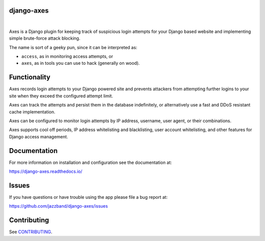 django-axes
-------------


.. image:: https://github.com/pattmehta/django-axes/actions/workflows/codeql.yml/badge.svg?branch=pattmehta-urls-infer-type
   :target: https://github.com/pattmehta/django-axes/actions/workflows/codeql.yml
   :alt: Code Scanning - Action

|

.. image:: https://jazzband.co/static/img/badge.svg
   :target: https://jazzband.co/
   :alt: Jazzband

.. image:: https://img.shields.io/github/stars/jazzband/django-axes.svg?label=Stars&style=socialcA
   :target: https://github.com/jazzband/django-axes
   :alt: GitHub

.. image:: https://img.shields.io/pypi/v/django-axes.svg
   :target: https://pypi.org/project/django-axes/
   :alt: PyPI release

.. image:: https://img.shields.io/pypi/pyversions/django-axes.svg
   :target: https://pypi.org/project/django-axes/
   :alt: Supported Python versions

.. image:: https://img.shields.io/pypi/djversions/django-axes.svg
   :target: https://pypi.org/project/django-axes/
   :alt: Supported Django versions

.. image:: https://img.shields.io/readthedocs/django-axes.svg
   :target: https://django-axes.readthedocs.io/
   :alt: Documentation

.. image:: https://codecov.io/gh/jazzband/django-axes/branch/master/graph/badge.svg
   :target: https://codecov.io/gh/jazzband/django-axes
   :alt: Coverage

Axes is a Django plugin for keeping track of suspicious
login attempts for your Django based website
and implementing simple brute-force attack blocking.

The name is sort of a geeky pun, since it can be interpreted as:

* ``access``, as in monitoring access attempts, or
* ``axes``, as in tools you can use to hack (generally on wood).


Functionality
-------------

Axes records login attempts to your Django powered site and prevents attackers
from attempting further logins to your site when they exceed the configured attempt limit.

Axes can track the attempts and persist them in the database indefinitely,
or alternatively use a fast and DDoS resistant cache implementation.

Axes can be configured to monitor login attempts by
IP address, username, user agent, or their combinations.

Axes supports cool off periods, IP address whitelisting and blacklisting,
user account whitelisting, and other features for Django access management.


Documentation
-------------

For more information on installation and configuration see the documentation at:

https://django-axes.readthedocs.io/


Issues
------

If you have questions or have trouble using the app please file a bug report at:

https://github.com/jazzband/django-axes/issues


Contributing
------------

See `CONTRIBUTING <CONTRIBUTING.rst>`__.
